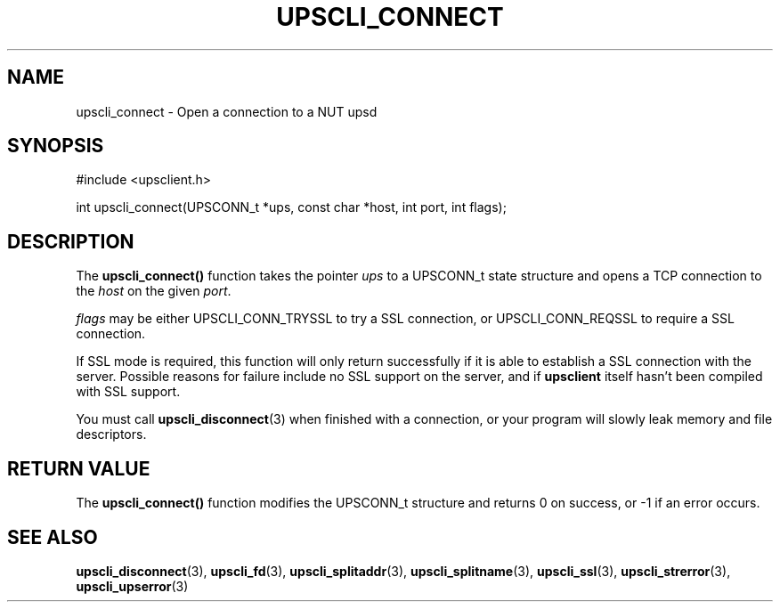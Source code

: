 '\" t
.\"     Title: upscli_connect
.\"    Author: [FIXME: author] [see http://docbook.sf.net/el/author]
.\" Generator: DocBook XSL Stylesheets v1.76.1 <http://docbook.sf.net/>
.\"      Date: 02/15/2014
.\"    Manual: NUT Manual
.\"    Source: Network UPS Tools 2.7.1.5
.\"  Language: English
.\"
.TH "UPSCLI_CONNECT" "3" "02/15/2014" "Network UPS Tools 2\&.7\&.1\&." "NUT Manual"
.\" -----------------------------------------------------------------
.\" * Define some portability stuff
.\" -----------------------------------------------------------------
.\" ~~~~~~~~~~~~~~~~~~~~~~~~~~~~~~~~~~~~~~~~~~~~~~~~~~~~~~~~~~~~~~~~~
.\" http://bugs.debian.org/507673
.\" http://lists.gnu.org/archive/html/groff/2009-02/msg00013.html
.\" ~~~~~~~~~~~~~~~~~~~~~~~~~~~~~~~~~~~~~~~~~~~~~~~~~~~~~~~~~~~~~~~~~
.ie \n(.g .ds Aq \(aq
.el       .ds Aq '
.\" -----------------------------------------------------------------
.\" * set default formatting
.\" -----------------------------------------------------------------
.\" disable hyphenation
.nh
.\" disable justification (adjust text to left margin only)
.ad l
.\" -----------------------------------------------------------------
.\" * MAIN CONTENT STARTS HERE *
.\" -----------------------------------------------------------------
.SH "NAME"
upscli_connect \- Open a connection to a NUT upsd
.SH "SYNOPSIS"
.sp
.nf
#include <upsclient\&.h>
.fi
.sp
.nf
int upscli_connect(UPSCONN_t *ups, const char *host, int port, int flags);
.fi
.SH "DESCRIPTION"
.sp
The \fBupscli_connect()\fR function takes the pointer \fIups\fR to a UPSCONN_t state structure and opens a TCP connection to the \fIhost\fR on the given \fIport\fR\&.
.sp
\fIflags\fR may be either UPSCLI_CONN_TRYSSL to try a SSL connection, or UPSCLI_CONN_REQSSL to require a SSL connection\&.
.sp
If SSL mode is required, this function will only return successfully if it is able to establish a SSL connection with the server\&. Possible reasons for failure include no SSL support on the server, and if \fBupsclient\fR itself hasn\(cqt been compiled with SSL support\&.
.sp
You must call \fBupscli_disconnect\fR(3) when finished with a connection, or your program will slowly leak memory and file descriptors\&.
.SH "RETURN VALUE"
.sp
The \fBupscli_connect()\fR function modifies the UPSCONN_t structure and returns 0 on success, or \-1 if an error occurs\&.
.SH "SEE ALSO"
.sp
\fBupscli_disconnect\fR(3), \fBupscli_fd\fR(3), \fBupscli_splitaddr\fR(3), \fBupscli_splitname\fR(3), \fBupscli_ssl\fR(3), \fBupscli_strerror\fR(3), \fBupscli_upserror\fR(3)
